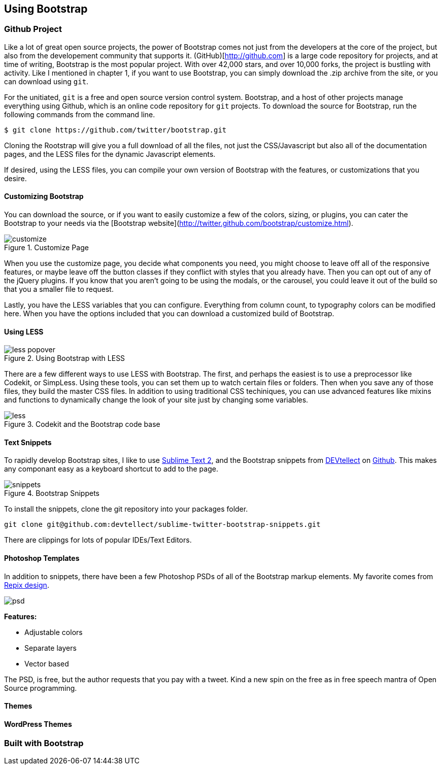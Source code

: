 == Using Bootstrap

=== Github Project

Like a lot of great open source projects, the power of Bootstrap comes not just from the developers at the core of the project, but also from the developement community that supports it. (GitHub)[http://github.com] is a large code repository for projects, and at time of writing, Bootstrap is the most popular project. With over 42,000 stars, and over 10,000 forks, the project is bustling with activity. Like I mentioned in chapter 1, if you want to use Bootstrap, you can simply download the .zip archive from the site, or you can download using `git`.

For the unitiated, `git` is a free and open source version control system. Bootstrap, and a host of other projects manage everything using Github, which is an online code repository for `git` projects. To download the source for Bootstrap, run the following commands from the command line.

[source, bash]
----
$ git clone https://github.com/twitter/bootstrap.git
----

Cloning the Rootstrap will give you a full download of all the files, not just the CSS/Javascript but also all of the documentation pages, and the LESS files for the dynamic Javascript elements.

If desired, using the LESS files, you can compile your own version of Bootstrap with the features, or customizations that you desire. 

==== Customizing Bootstrap

You can download the source, or if you want to easily customize a few of the colors, sizing, or plugins, you can cater the Bootstrap to your needs via the [Bootstrap website](http://twitter.github.com/bootstrap/customize.html).

.Customize Page
image::images/customize.png[]

When you use the customize page, you decide what components you need, you might choose to leave off all of the responsive features, or maybe leave off the button classes if they conflict with styles that you already have. Then you can opt out of any of the jQuery plugins. If you know that you aren't going to be using the modals, or the carousel, you could leave it out of the build so that you a smaller file to request.

Lastly, you have the LESS variables that you can configure. Everything from column count, to typography colors can be modified here. When you have the options included that you can download a customized build of Bootstrap.

==== Using LESS

.Using Bootstrap with LESS
image::images/less-popover.png[]

There are a few different ways to use LESS with Bootstrap. The first, and perhaps the easiest is to use a preprocessor like Codekit, or SimpLess. Using these tools, you can set them up to watch certain files or folders. Then when you save any of those files, they build the master CSS files. In addition to using traditional CSS techiniques, you can use advanced features like mixins and functions to dynamically change the look of your site just by changing some variables.


// Is there a LESS book that O'Reilly publishes?
// I might know someone to write one... Want to include something like the following line:
// This book doesn't mean to be the exclusive look at using LESS, for that checkout #### book by ####, which is a great resource for learning more about LESS.

.Codekit and the Bootstrap code base
image::images/less.png[]

==== Text Snippets

To rapidly develop Bootstrap sites, I like to use http://www.sublimetext.com/2[Sublime Text 2], and the Bootstrap snippets from https://github.com/devtellect[DEVtellect] on https://github.com/devtellect/sublime-twitter-bootstrap-snippets/[Github]. This makes any componant easy as a keyboard shortcut to add to the page.

.Bootstrap Snippets
image::images/snippets.png[]

To install the snippets, clone the git repository into your packages folder.

[source, bash]
----
git clone git@github.com:devtellect/sublime-twitter-bootstrap-snippets.git
----

There are clippings for lots of popular IDEs/Text Editors.

==== Photoshop Templates

In addition to snippets, there have been a few Photoshop PSDs of all of the Bootstrap markup elements. My favorite comes from http://gui.repixdesign.com/#bootstrap[Repix design]. 

image::images/psd.png[]

*Features:*

* Adjustable colors
* Separate layers
* Vector based

The PSD, is free, but the author requests that you pay with a tweet. Kind a new spin on the free as in free speech mantra of Open Source programming.

==== Themes

==== WordPress Themes

=== Built with Bootstrap